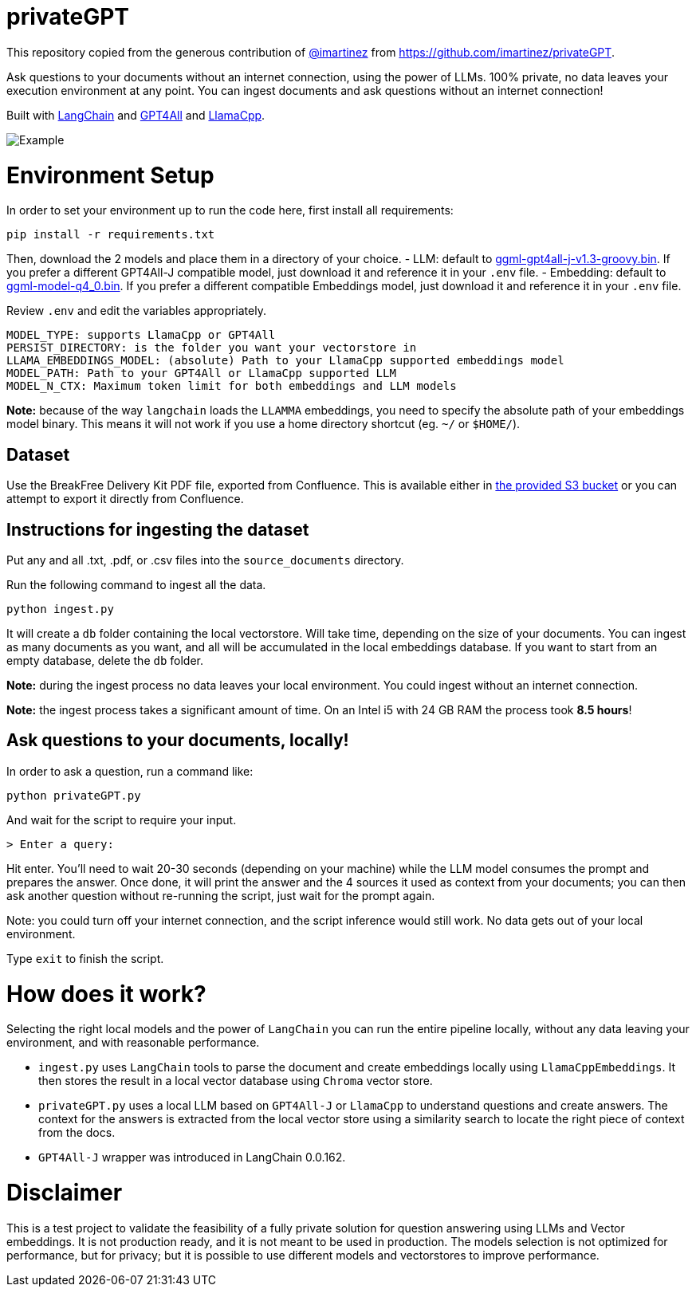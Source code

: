 = privateGPT

This repository copied from the generous contribution of https://github.com/imartinez[@imartinez] from https://github.com/imartinez/privateGPT.

Ask questions to your documents without an internet connection, using the power of LLMs. 100% private, no data leaves your execution environment at any point. You can ingest documents and ask questions without an internet connection!

Built with https://github.com/hwchase17/langchain[LangChain] and https://github.com/nomic-ai/gpt4all[GPT4All] and https://github.com/ggerganov/llama.cpp[LlamaCpp].

image::https://user-images.githubusercontent.com/721666/236942256-985801c9-25b9-48ef-80be-3acbb4575164.png[Example]

# Environment Setup

In order to set your environment up to run the code here, first install all requirements:

```shell
pip install -r requirements.txt
```

Then, download the 2 models and place them in a directory of your choice.
- LLM: default to https://gpt4all.io/models/ggml-gpt4all-j-v1.3-groovy.bin[ggml-gpt4all-j-v1.3-groovy.bin]. If you prefer a different GPT4All-J compatible model, just download it and reference it in your `.env` file.
- Embedding: default to https://huggingface.co/Pi3141/alpaca-native-7B-ggml/resolve/397e872bf4c83f4c642317a5bf65ce84a105786e/ggml-model-q4_0.bin[ggml-model-q4_0.bin]. If you prefer a different compatible Embeddings model, just download it and reference it in your `.env` file.

Review `.env` and edit the variables appropriately.
```
MODEL_TYPE: supports LlamaCpp or GPT4All
PERSIST_DIRECTORY: is the folder you want your vectorstore in
LLAMA_EMBEDDINGS_MODEL: (absolute) Path to your LlamaCpp supported embeddings model
MODEL_PATH: Path to your GPT4All or LlamaCpp supported LLM
MODEL_N_CTX: Maximum token limit for both embeddings and LLM models
```

*Note:* because of the way `langchain` loads the `LLAMMA` embeddings, you need to specify the absolute path of your embeddings model binary. This means it will not work if you use a home directory shortcut (eg. `~/` or `$HOME/`).

== Dataset

Use the BreakFree Delivery Kit PDF file, exported from Confluence. This is available either in https://s3.console.aws.amazon.com/s3/buckets/aws-dk-sourceoftruth-useast1-s3?region=us-east-1&tab=objects[the provided S3 bucket] or you can attempt to export it directly from Confluence.

== Instructions for ingesting the dataset

Put any and all .txt, .pdf, or .csv files into the `source_documents` directory.

Run the following command to ingest all the data.

```shell
python ingest.py
```

It will create a `db` folder containing the local vectorstore. Will take time, depending on the size of your documents.
You can ingest as many documents as you want, and all will be accumulated in the local embeddings database. 
If you want to start from an empty database, delete the `db` folder.

*Note:* during the ingest process no data leaves your local environment. You could ingest without an internet connection.

*Note:* the ingest process takes a significant amount of time. On an Intel i5 with 24 GB RAM the process took *8.5 hours*!

== Ask questions to your documents, locally!

In order to ask a question, run a command like:

```shell
python privateGPT.py
```

And wait for the script to require your input. 

```shell
> Enter a query:
```

Hit enter. You'll need to wait 20-30 seconds (depending on your machine) while the LLM model consumes the prompt and prepares the answer. Once done, it will print the answer and the 4 sources it used as context from your documents; you can then ask another question without re-running the script, just wait for the prompt again. 

Note: you could turn off your internet connection, and the script inference would still work. No data gets out of your local environment.

Type `exit` to finish the script.

= How does it work?

Selecting the right local models and the power of `LangChain` you can run the entire pipeline locally, without any data leaving your environment, and with reasonable performance.

- `ingest.py` uses `LangChain` tools to parse the document and create embeddings locally using `LlamaCppEmbeddings`. It then stores the result in a local vector database using `Chroma` vector store. 
- `privateGPT.py` uses a local LLM based on `GPT4All-J` or `LlamaCpp` to understand questions and create answers. The context for the answers is extracted from the local vector store using a similarity search to locate the right piece of context from the docs.
- `GPT4All-J` wrapper was introduced in LangChain 0.0.162.

= Disclaimer
This is a test project to validate the feasibility of a fully private solution for question answering using LLMs and Vector embeddings. It is not production ready, and it is not meant to be used in production. The models selection is not optimized for performance, but for privacy; but it is possible to use different models and vectorstores to improve performance.

